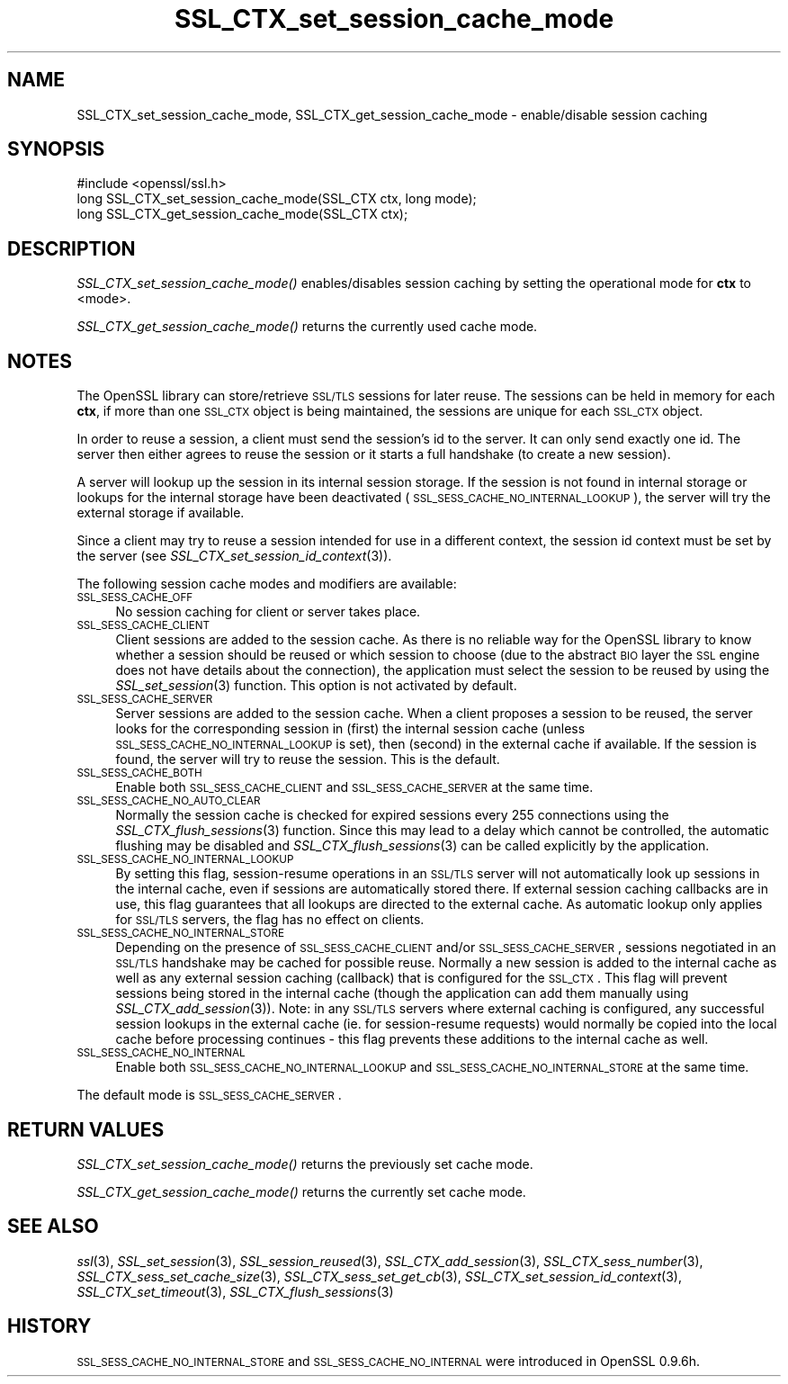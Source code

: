 .\" Automatically generated by Pod::Man 2.23 (Pod::Simple 3.14)
.\"
.\" Standard preamble:
.\" ========================================================================
.de Sp \" Vertical space (when we can't use .PP)
.if t .sp .5v
.if n .sp
..
.de Vb \" Begin verbatim text
.ft CW
.nf
.ne \\$1
..
.de Ve \" End verbatim text
.ft R
.fi
..
.\" Set up some character translations and predefined strings.  \*(-- will
.\" give an unbreakable dash, \*(PI will give pi, \*(L" will give a left
.\" double quote, and \*(R" will give a right double quote.  \*(C+ will
.\" give a nicer C++.  Capital omega is used to do unbreakable dashes and
.\" therefore won't be available.  \*(C` and \*(C' expand to `' in nroff,
.\" nothing in troff, for use with C<>.
.tr \(*W-
.ds C+ C\v'-.1v'\h'-1p'\s-2+\h'-1p'+\s0\v'.1v'\h'-1p'
.ie n \{\
.    ds -- \(*W-
.    ds PI pi
.    if (\n(.H=4u)&(1m=24u) .ds -- \(*W\h'-12u'\(*W\h'-12u'-\" diablo 10 pitch
.    if (\n(.H=4u)&(1m=20u) .ds -- \(*W\h'-12u'\(*W\h'-8u'-\"  diablo 12 pitch
.    ds L" ""
.    ds R" ""
.    ds C` ""
.    ds C' ""
'br\}
.el\{\
.    ds -- \|\(em\|
.    ds PI \(*p
.    ds L" ``
.    ds R" ''
'br\}
.\"
.\" Escape single quotes in literal strings from groff's Unicode transform.
.ie \n(.g .ds Aq \(aq
.el       .ds Aq '
.\"
.\" If the F register is turned on, we'll generate index entries on stderr for
.\" titles (.TH), headers (.SH), subsections (.SS), items (.Ip), and index
.\" entries marked with X<> in POD.  Of course, you'll have to process the
.\" output yourself in some meaningful fashion.
.ie \nF \{\
.    de IX
.    tm Index:\\$1\t\\n%\t"\\$2"
..
.    nr % 0
.    rr F
.\}
.el \{\
.    de IX
..
.\}
.\"
.\" Accent mark definitions (@(#)ms.acc 1.5 88/02/08 SMI; from UCB 4.2).
.\" Fear.  Run.  Save yourself.  No user-serviceable parts.
.    \" fudge factors for nroff and troff
.if n \{\
.    ds #H 0
.    ds #V .8m
.    ds #F .3m
.    ds #[ \f1
.    ds #] \fP
.\}
.if t \{\
.    ds #H ((1u-(\\\\n(.fu%2u))*.13m)
.    ds #V .6m
.    ds #F 0
.    ds #[ \&
.    ds #] \&
.\}
.    \" simple accents for nroff and troff
.if n \{\
.    ds ' \&
.    ds ` \&
.    ds ^ \&
.    ds , \&
.    ds ~ ~
.    ds /
.\}
.if t \{\
.    ds ' \\k:\h'-(\\n(.wu*8/10-\*(#H)'\'\h"|\\n:u"
.    ds ` \\k:\h'-(\\n(.wu*8/10-\*(#H)'\`\h'|\\n:u'
.    ds ^ \\k:\h'-(\\n(.wu*10/11-\*(#H)'^\h'|\\n:u'
.    ds , \\k:\h'-(\\n(.wu*8/10)',\h'|\\n:u'
.    ds ~ \\k:\h'-(\\n(.wu-\*(#H-.1m)'~\h'|\\n:u'
.    ds / \\k:\h'-(\\n(.wu*8/10-\*(#H)'\z\(sl\h'|\\n:u'
.\}
.    \" troff and (daisy-wheel) nroff accents
.ds : \\k:\h'-(\\n(.wu*8/10-\*(#H+.1m+\*(#F)'\v'-\*(#V'\z.\h'.2m+\*(#F'.\h'|\\n:u'\v'\*(#V'
.ds 8 \h'\*(#H'\(*b\h'-\*(#H'
.ds o \\k:\h'-(\\n(.wu+\w'\(de'u-\*(#H)/2u'\v'-.3n'\*(#[\z\(de\v'.3n'\h'|\\n:u'\*(#]
.ds d- \h'\*(#H'\(pd\h'-\w'~'u'\v'-.25m'\f2\(hy\fP\v'.25m'\h'-\*(#H'
.ds D- D\\k:\h'-\w'D'u'\v'-.11m'\z\(hy\v'.11m'\h'|\\n:u'
.ds th \*(#[\v'.3m'\s+1I\s-1\v'-.3m'\h'-(\w'I'u*2/3)'\s-1o\s+1\*(#]
.ds Th \*(#[\s+2I\s-2\h'-\w'I'u*3/5'\v'-.3m'o\v'.3m'\*(#]
.ds ae a\h'-(\w'a'u*4/10)'e
.ds Ae A\h'-(\w'A'u*4/10)'E
.    \" corrections for vroff
.if v .ds ~ \\k:\h'-(\\n(.wu*9/10-\*(#H)'\s-2\u~\d\s+2\h'|\\n:u'
.if v .ds ^ \\k:\h'-(\\n(.wu*10/11-\*(#H)'\v'-.4m'^\v'.4m'\h'|\\n:u'
.    \" for low resolution devices (crt and lpr)
.if \n(.H>23 .if \n(.V>19 \
\{\
.    ds : e
.    ds 8 ss
.    ds o a
.    ds d- d\h'-1'\(ga
.    ds D- D\h'-1'\(hy
.    ds th \o'bp'
.    ds Th \o'LP'
.    ds ae ae
.    ds Ae AE
.\}
.rm #[ #] #H #V #F C
.\" ========================================================================
.\"
.IX Title "SSL_CTX_set_session_cache_mode 3"
.TH SSL_CTX_set_session_cache_mode 3 "2002-10-30" "1.0.0c" "OpenSSL"
.\" For nroff, turn off justification.  Always turn off hyphenation; it makes
.\" way too many mistakes in technical documents.
.if n .ad l
.nh
.SH "NAME"
SSL_CTX_set_session_cache_mode, SSL_CTX_get_session_cache_mode \- enable/disable session caching
.SH "SYNOPSIS"
.IX Header "SYNOPSIS"
.Vb 1
\& #include <openssl/ssl.h>
\&
\& long SSL_CTX_set_session_cache_mode(SSL_CTX ctx, long mode);
\& long SSL_CTX_get_session_cache_mode(SSL_CTX ctx);
.Ve
.SH "DESCRIPTION"
.IX Header "DESCRIPTION"
\&\fISSL_CTX_set_session_cache_mode()\fR enables/disables session caching
by setting the operational mode for \fBctx\fR to <mode>.
.PP
\&\fISSL_CTX_get_session_cache_mode()\fR returns the currently used cache mode.
.SH "NOTES"
.IX Header "NOTES"
The OpenSSL library can store/retrieve \s-1SSL/TLS\s0 sessions for later reuse.
The sessions can be held in memory for each \fBctx\fR, if more than one
\&\s-1SSL_CTX\s0 object is being maintained, the sessions are unique for each \s-1SSL_CTX\s0
object.
.PP
In order to reuse a session, a client must send the session's id to the
server. It can only send exactly one id.  The server then either 
agrees to reuse the session or it starts a full handshake (to create a new
session).
.PP
A server will lookup up the session in its internal session storage. If the
session is not found in internal storage or lookups for the internal storage
have been deactivated (\s-1SSL_SESS_CACHE_NO_INTERNAL_LOOKUP\s0), the server will try
the external storage if available.
.PP
Since a client may try to reuse a session intended for use in a different
context, the session id context must be set by the server (see
\&\fISSL_CTX_set_session_id_context\fR\|(3)).
.PP
The following session cache modes and modifiers are available:
.IP "\s-1SSL_SESS_CACHE_OFF\s0" 4
.IX Item "SSL_SESS_CACHE_OFF"
No session caching for client or server takes place.
.IP "\s-1SSL_SESS_CACHE_CLIENT\s0" 4
.IX Item "SSL_SESS_CACHE_CLIENT"
Client sessions are added to the session cache. As there is no reliable way
for the OpenSSL library to know whether a session should be reused or which
session to choose (due to the abstract \s-1BIO\s0 layer the \s-1SSL\s0 engine does not
have details about the connection), the application must select the session
to be reused by using the \fISSL_set_session\fR\|(3)
function. This option is not activated by default.
.IP "\s-1SSL_SESS_CACHE_SERVER\s0" 4
.IX Item "SSL_SESS_CACHE_SERVER"
Server sessions are added to the session cache. When a client proposes a
session to be reused, the server looks for the corresponding session in (first)
the internal session cache (unless \s-1SSL_SESS_CACHE_NO_INTERNAL_LOOKUP\s0 is set),
then (second) in the external cache if available. If the session is found, the
server will try to reuse the session.  This is the default.
.IP "\s-1SSL_SESS_CACHE_BOTH\s0" 4
.IX Item "SSL_SESS_CACHE_BOTH"
Enable both \s-1SSL_SESS_CACHE_CLIENT\s0 and \s-1SSL_SESS_CACHE_SERVER\s0 at the same time.
.IP "\s-1SSL_SESS_CACHE_NO_AUTO_CLEAR\s0" 4
.IX Item "SSL_SESS_CACHE_NO_AUTO_CLEAR"
Normally the session cache is checked for expired sessions every
255 connections using the
\&\fISSL_CTX_flush_sessions\fR\|(3) function. Since
this may lead to a delay which cannot be controlled, the automatic
flushing may be disabled and
\&\fISSL_CTX_flush_sessions\fR\|(3) can be called
explicitly by the application.
.IP "\s-1SSL_SESS_CACHE_NO_INTERNAL_LOOKUP\s0" 4
.IX Item "SSL_SESS_CACHE_NO_INTERNAL_LOOKUP"
By setting this flag, session-resume operations in an \s-1SSL/TLS\s0 server will not
automatically look up sessions in the internal cache, even if sessions are
automatically stored there. If external session caching callbacks are in use,
this flag guarantees that all lookups are directed to the external cache.
As automatic lookup only applies for \s-1SSL/TLS\s0 servers, the flag has no effect on
clients.
.IP "\s-1SSL_SESS_CACHE_NO_INTERNAL_STORE\s0" 4
.IX Item "SSL_SESS_CACHE_NO_INTERNAL_STORE"
Depending on the presence of \s-1SSL_SESS_CACHE_CLIENT\s0 and/or \s-1SSL_SESS_CACHE_SERVER\s0,
sessions negotiated in an \s-1SSL/TLS\s0 handshake may be cached for possible reuse.
Normally a new session is added to the internal cache as well as any external
session caching (callback) that is configured for the \s-1SSL_CTX\s0. This flag will
prevent sessions being stored in the internal cache (though the application can
add them manually using \fISSL_CTX_add_session\fR\|(3)). Note:
in any \s-1SSL/TLS\s0 servers where external caching is configured, any successful
session lookups in the external cache (ie. for session-resume requests) would
normally be copied into the local cache before processing continues \- this flag
prevents these additions to the internal cache as well.
.IP "\s-1SSL_SESS_CACHE_NO_INTERNAL\s0" 4
.IX Item "SSL_SESS_CACHE_NO_INTERNAL"
Enable both \s-1SSL_SESS_CACHE_NO_INTERNAL_LOOKUP\s0 and
\&\s-1SSL_SESS_CACHE_NO_INTERNAL_STORE\s0 at the same time.
.PP
The default mode is \s-1SSL_SESS_CACHE_SERVER\s0.
.SH "RETURN VALUES"
.IX Header "RETURN VALUES"
\&\fISSL_CTX_set_session_cache_mode()\fR returns the previously set cache mode.
.PP
\&\fISSL_CTX_get_session_cache_mode()\fR returns the currently set cache mode.
.SH "SEE ALSO"
.IX Header "SEE ALSO"
\&\fIssl\fR\|(3), \fISSL_set_session\fR\|(3),
\&\fISSL_session_reused\fR\|(3),
\&\fISSL_CTX_add_session\fR\|(3),
\&\fISSL_CTX_sess_number\fR\|(3),
\&\fISSL_CTX_sess_set_cache_size\fR\|(3),
\&\fISSL_CTX_sess_set_get_cb\fR\|(3),
\&\fISSL_CTX_set_session_id_context\fR\|(3),
\&\fISSL_CTX_set_timeout\fR\|(3),
\&\fISSL_CTX_flush_sessions\fR\|(3)
.SH "HISTORY"
.IX Header "HISTORY"
\&\s-1SSL_SESS_CACHE_NO_INTERNAL_STORE\s0 and \s-1SSL_SESS_CACHE_NO_INTERNAL\s0
were introduced in OpenSSL 0.9.6h.
